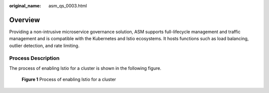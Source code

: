 :original_name: asm_qs_0003.html

.. _asm_qs_0003:

Overview
========

Providing a non-intrusive microservice governance solution, ASM supports full-lifecycle management and traffic management and is compatible with the Kubernetes and Istio ecosystems. It hosts functions such as load balancing, outlier detection, and rate limiting.

Process Description
-------------------

The process of enabling Istio for a cluster is shown in the following figure.


.. figure:: /_static/images/en-us_image_0000001255345827.png
   :alt: **Figure 1** Process of enabling Istio for a cluster

   **Figure 1** Process of enabling Istio for a cluster
